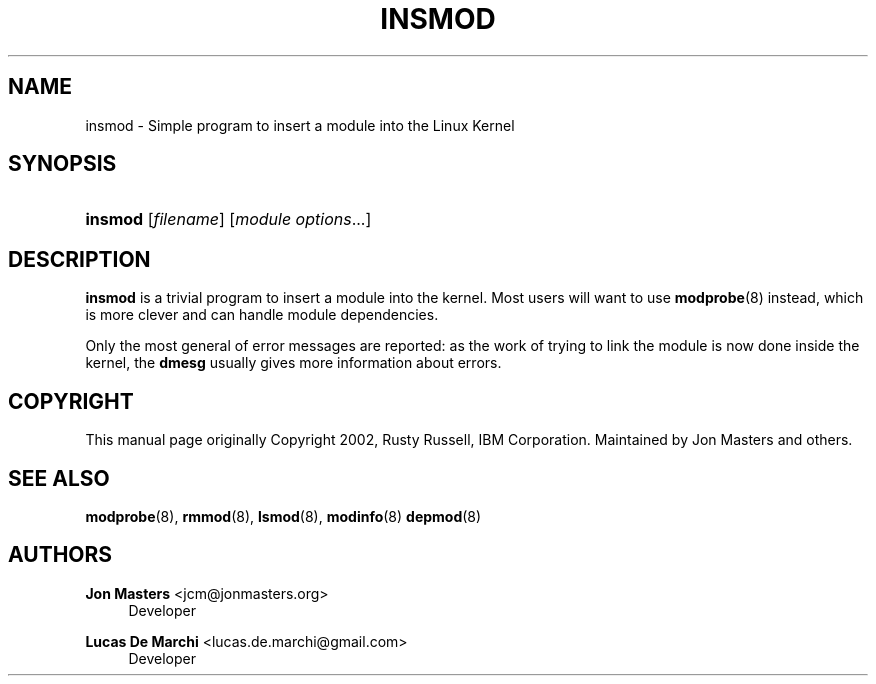 '\" t
.\"     Title: insmod
.\"    Author: Jon Masters <jcm@jonmasters.org>
.\" Generator: DocBook XSL Stylesheets vsnapshot <http://docbook.sf.net/>
.\"      Date: 03/31/2023
.\"    Manual: insmod
.\"    Source: kmod
.\"  Language: English
.\"
.TH "INSMOD" "8" "03/31/2023" "kmod" "insmod"
.\" -----------------------------------------------------------------
.\" * Define some portability stuff
.\" -----------------------------------------------------------------
.\" ~~~~~~~~~~~~~~~~~~~~~~~~~~~~~~~~~~~~~~~~~~~~~~~~~~~~~~~~~~~~~~~~~
.\" http://bugs.debian.org/507673
.\" http://lists.gnu.org/archive/html/groff/2009-02/msg00013.html
.\" ~~~~~~~~~~~~~~~~~~~~~~~~~~~~~~~~~~~~~~~~~~~~~~~~~~~~~~~~~~~~~~~~~
.ie \n(.g .ds Aq \(aq
.el       .ds Aq '
.\" -----------------------------------------------------------------
.\" * set default formatting
.\" -----------------------------------------------------------------
.\" disable hyphenation
.nh
.\" disable justification (adjust text to left margin only)
.ad l
.\" -----------------------------------------------------------------
.\" * MAIN CONTENT STARTS HERE *
.\" -----------------------------------------------------------------
.SH "NAME"
insmod \- Simple program to insert a module into the Linux Kernel
.SH "SYNOPSIS"
.HP \w'\fBinsmod\fR\ 'u
\fBinsmod\fR [\fIfilename\fR] [\fImodule\ options\fR...]
.SH "DESCRIPTION"
.PP
\fBinsmod\fR
is a trivial program to insert a module into the kernel\&. Most users will want to use
\fBmodprobe\fR(8)
instead, which is more clever and can handle module dependencies\&.
.PP
Only the most general of error messages are reported: as the work of trying to link the module is now done inside the kernel, the
\fBdmesg\fR
usually gives more information about errors\&.
.SH "COPYRIGHT"
.PP
This manual page originally Copyright 2002, Rusty Russell, IBM Corporation\&. Maintained by Jon Masters and others\&.
.SH "SEE ALSO"
.PP
\fBmodprobe\fR(8),
\fBrmmod\fR(8),
\fBlsmod\fR(8),
\fBmodinfo\fR(8)
\fBdepmod\fR(8)
.SH "AUTHORS"
.PP
\fBJon Masters\fR <\&jcm@jonmasters\&.org\&>
.RS 4
Developer
.RE
.PP
\fBLucas De Marchi\fR <\&lucas\&.de\&.marchi@gmail\&.com\&>
.RS 4
Developer
.RE
